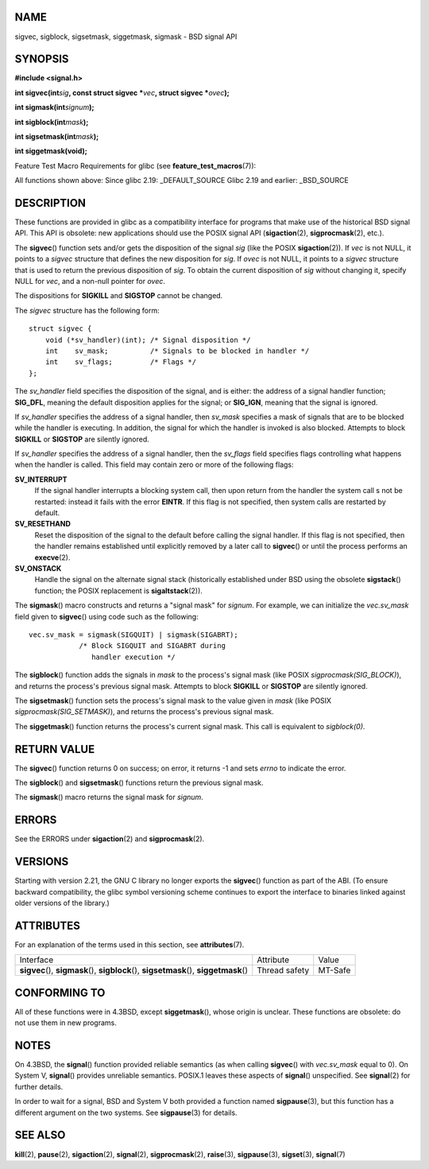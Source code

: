 NAME
====

sigvec, sigblock, sigsetmask, siggetmask, sigmask - BSD signal API

SYNOPSIS
========

**#include <signal.h>**

**int sigvec(int**\ *sig*\ **, const struct sigvec \***\ *vec*\ **,
struct sigvec \***\ *ovec*\ **);**

**int sigmask(int**\ *signum*\ **);**

**int sigblock(int**\ *mask*\ **);**

**int sigsetmask(int**\ *mask*\ **);**

**int siggetmask(void);**

Feature Test Macro Requirements for glibc (see
**feature_test_macros**\ (7)):

All functions shown above: Since glibc 2.19: \_DEFAULT_SOURCE Glibc 2.19
and earlier: \_BSD_SOURCE

DESCRIPTION
===========

These functions are provided in glibc as a compatibility interface for
programs that make use of the historical BSD signal API. This API is
obsolete: new applications should use the POSIX signal API
(**sigaction**\ (2), **sigprocmask**\ (2), etc.).

The **sigvec**\ () function sets and/or gets the disposition of the
signal *sig* (like the POSIX **sigaction**\ (2)). If *vec* is not NULL,
it points to a *sigvec* structure that defines the new disposition for
*sig*. If *ovec* is not NULL, it points to a *sigvec* structure that is
used to return the previous disposition of *sig*. To obtain the current
disposition of *sig* without changing it, specify NULL for *vec*, and a
non-null pointer for *ovec*.

The dispositions for **SIGKILL** and **SIGSTOP** cannot be changed.

The *sigvec* structure has the following form:

::

   struct sigvec {
       void (*sv_handler)(int); /* Signal disposition */
       int    sv_mask;          /* Signals to be blocked in handler */
       int    sv_flags;         /* Flags */
   };

The *sv_handler* field specifies the disposition of the signal, and is
either: the address of a signal handler function; **SIG_DFL**, meaning
the default disposition applies for the signal; or **SIG_IGN**, meaning
that the signal is ignored.

If *sv_handler* specifies the address of a signal handler, then
*sv_mask* specifies a mask of signals that are to be blocked while the
handler is executing. In addition, the signal for which the handler is
invoked is also blocked. Attempts to block **SIGKILL** or **SIGSTOP**
are silently ignored.

If *sv_handler* specifies the address of a signal handler, then the
*sv_flags* field specifies flags controlling what happens when the
handler is called. This field may contain zero or more of the following
flags:

**SV_INTERRUPT**
   If the signal handler interrupts a blocking system call, then upon
   return from the handler the system call s not be restarted: instead
   it fails with the error **EINTR**. If this flag is not specified,
   then system calls are restarted by default.

**SV_RESETHAND**
   Reset the disposition of the signal to the default before calling the
   signal handler. If this flag is not specified, then the handler
   remains established until explicitly removed by a later call to
   **sigvec**\ () or until the process performs an **execve**\ (2).

**SV_ONSTACK**
   Handle the signal on the alternate signal stack (historically
   established under BSD using the obsolete **sigstack**\ () function;
   the POSIX replacement is **sigaltstack**\ (2)).

The **sigmask**\ () macro constructs and returns a "signal mask" for
*signum*. For example, we can initialize the *vec.sv_mask* field given
to **sigvec**\ () using code such as the following:

::

   vec.sv_mask = sigmask(SIGQUIT) | sigmask(SIGABRT);
               /* Block SIGQUIT and SIGABRT during
                  handler execution */

The **sigblock**\ () function adds the signals in *mask* to the
process's signal mask (like POSIX *sigprocmask(SIG_BLOCK)*), and returns
the process's previous signal mask. Attempts to block **SIGKILL** or
**SIGSTOP** are silently ignored.

The **sigsetmask**\ () function sets the process's signal mask to the
value given in *mask* (like POSIX *sigprocmask(SIG_SETMASK)*), and
returns the process's previous signal mask.

The **siggetmask**\ () function returns the process's current signal
mask. This call is equivalent to *sigblock(0)*.

RETURN VALUE
============

The **sigvec**\ () function returns 0 on success; on error, it returns
-1 and sets *errno* to indicate the error.

The **sigblock**\ () and **sigsetmask**\ () functions return the
previous signal mask.

The **sigmask**\ () macro returns the signal mask for *signum*.

ERRORS
======

See the ERRORS under **sigaction**\ (2) and **sigprocmask**\ (2).

VERSIONS
========

Starting with version 2.21, the GNU C library no longer exports the
**sigvec**\ () function as part of the ABI. (To ensure backward
compatibility, the glibc symbol versioning scheme continues to export
the interface to binaries linked against older versions of the library.)

ATTRIBUTES
==========

For an explanation of the terms used in this section, see
**attributes**\ (7).

+------------------------------------------+---------------+---------+
| Interface                                | Attribute     | Value   |
+------------------------------------------+---------------+---------+
| **sigvec**\ (), **sigmask**\ (),         | Thread safety | MT-Safe |
| **sigblock**\ (), **sigsetmask**\ (),    |               |         |
| **siggetmask**\ ()                       |               |         |
+------------------------------------------+---------------+---------+

CONFORMING TO
=============

All of these functions were in 4.3BSD, except **siggetmask**\ (), whose
origin is unclear. These functions are obsolete: do not use them in new
programs.

NOTES
=====

On 4.3BSD, the **signal**\ () function provided reliable semantics (as
when calling **sigvec**\ () with *vec.sv_mask* equal to 0). On System V,
**signal**\ () provides unreliable semantics. POSIX.1 leaves these
aspects of **signal**\ () unspecified. See **signal**\ (2) for further
details.

In order to wait for a signal, BSD and System V both provided a function
named **sigpause**\ (3), but this function has a different argument on
the two systems. See **sigpause**\ (3) for details.

SEE ALSO
========

**kill**\ (2), **pause**\ (2), **sigaction**\ (2), **signal**\ (2),
**sigprocmask**\ (2), **raise**\ (3), **sigpause**\ (3),
**sigset**\ (3), **signal**\ (7)
